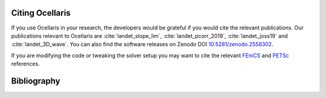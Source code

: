 .. _sec_citing:

Citing Ocellaris
================

If you use Ocellaris in your research, the developers would be grateful if you would cite the relevant publications.
Our publications relevant to Ocellaris are :cite:`landet_slope_lim`, :cite:`landet_pcorr_2019`, :cite:`landet_joss19` and :cite:`landet_3D_wave`.
You can also find the software releases on Zenodo DOI `10.5281/zenodo.2558302 <https://doi.org/10.5281/zenodo.2558302>`_.

If you are modifying the code or tweaking the solver setup you may want to cite the relevant FEniCS_ and PETSc_ references.

.. _FEniCS: https://fenicsproject.org/citing/
.. _PETSc: https://www.mcs.anl.gov/petsc/documentation/referencing.html


.. _sec_bibliography:

Bibliography
============

.. bibliography:: refs.bib
   :cited:
